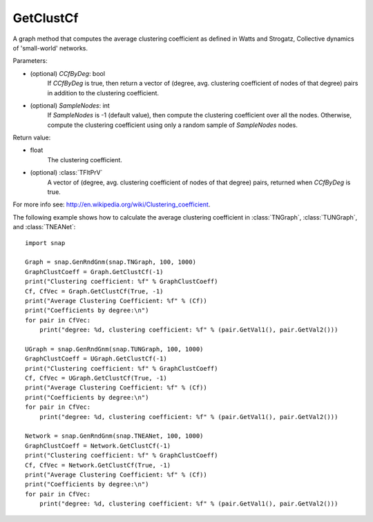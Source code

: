 GetClustCf
''''''''''

.. function:: GetClustCf (CCfByDeg=False, SampleNodes=-1)

A graph method that computes the average clustering coefficient as defined in Watts and Strogatz, Collective dynamics of 'small-world' networks.

Parameters:

- (optional) *CCfByDeg*: bool
    If *CCfByDeg* is true, then return a vector of (degree, avg. clustering coefficient of nodes of that degree) pairs in addition to the clustering coefficient.

- (optional) *SampleNodes*: int
    If *SampleNodes* is -1 (default value), then compute the clustering coefficient over all the nodes. Otherwise, compute the clustering coefficient using only a random sample of *SampleNodes* nodes.

Return value: 

- float
    The clustering coefficient.

- (optional) :class:`TFltPrV`
    A vector of (degree, avg. clustering coefficient of nodes of that degree) pairs, returned when *CCfByDeg* is true.

For more info see: http://en.wikipedia.org/wiki/Clustering_coefficient.

The following example shows how to calculate the average clustering coefficient in 
:class:`TNGraph`, :class:`TUNGraph`, and :class:`TNEANet`::

    import snap

    Graph = snap.GenRndGnm(snap.TNGraph, 100, 1000)
    GraphClustCoeff = Graph.GetClustCf(-1)
    print("Clustering coefficient: %f" % GraphClustCoeff)
    Cf, CfVec = Graph.GetClustCf(True, -1)
    print("Average Clustering Coefficient: %f" % (Cf))
    print("Coefficients by degree:\n")
    for pair in CfVec:
        print("degree: %d, clustering coefficient: %f" % (pair.GetVal1(), pair.GetVal2()))

    UGraph = snap.GenRndGnm(snap.TUNGraph, 100, 1000)
    GraphClustCoeff = UGraph.GetClustCf(-1)
    print("Clustering coefficient: %f" % GraphClustCoeff)
    Cf, CfVec = UGraph.GetClustCf(True, -1)
    print("Average Clustering Coefficient: %f" % (Cf))
    print("Coefficients by degree:\n")
    for pair in CfVec:
        print("degree: %d, clustering coefficient: %f" % (pair.GetVal1(), pair.GetVal2()))

    Network = snap.GenRndGnm(snap.TNEANet, 100, 1000)
    GraphClustCoeff = Network.GetClustCf(-1)
    print("Clustering coefficient: %f" % GraphClustCoeff)
    Cf, CfVec = Network.GetClustCf(True, -1)
    print("Average Clustering Coefficient: %f" % (Cf))
    print("Coefficients by degree:\n")
    for pair in CfVec:
        print("degree: %d, clustering coefficient: %f" % (pair.GetVal1(), pair.GetVal2()))
